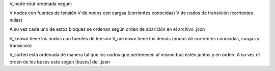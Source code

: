V_node está ordenada según:

V nodos con fuentes de tensión
V de nodos con cargas (corrientes conocidas)
V de nodos de transición (corrientes nulas)

A su vez cada uno de estos bloques se ordenan según orden de aparición en el archivo .json


V_known tiene los nodos con fuentes de tensión
V_unknown tiene los demás (nodos de corrientes conocidas, cargas y transición)

V_sorted está ordenada de manera tal que los nodos que pertenecen al mismo bus estén juntos y en orden.
A su vez el orden de los buses está según |buses| del .json


